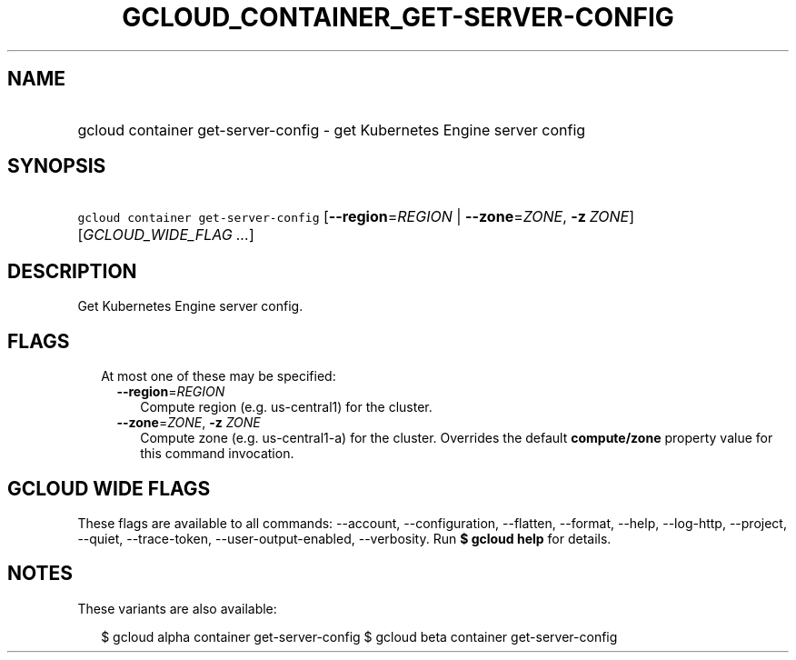 
.TH "GCLOUD_CONTAINER_GET\-SERVER\-CONFIG" 1



.SH "NAME"
.HP
gcloud container get\-server\-config \- get Kubernetes Engine server config



.SH "SYNOPSIS"
.HP
\f5gcloud container get\-server\-config\fR [\fB\-\-region\fR=\fIREGION\fR\ |\ \fB\-\-zone\fR=\fIZONE\fR,\ \fB\-z\fR\ \fIZONE\fR] [\fIGCLOUD_WIDE_FLAG\ ...\fR]



.SH "DESCRIPTION"

Get Kubernetes Engine server config.



.SH "FLAGS"

.RS 2m
.TP 2m

At most one of these may be specified:

.RS 2m
.TP 2m
\fB\-\-region\fR=\fIREGION\fR
Compute region (e.g. us\-central1) for the cluster.

.TP 2m
\fB\-\-zone\fR=\fIZONE\fR, \fB\-z\fR \fIZONE\fR
Compute zone (e.g. us\-central1\-a) for the cluster. Overrides the default
\fBcompute/zone\fR property value for this command invocation.


.RE
.RE
.sp

.SH "GCLOUD WIDE FLAGS"

These flags are available to all commands: \-\-account, \-\-configuration,
\-\-flatten, \-\-format, \-\-help, \-\-log\-http, \-\-project, \-\-quiet,
\-\-trace\-token, \-\-user\-output\-enabled, \-\-verbosity. Run \fB$ gcloud
help\fR for details.



.SH "NOTES"

These variants are also available:

.RS 2m
$ gcloud alpha container get\-server\-config
$ gcloud beta container get\-server\-config
.RE

